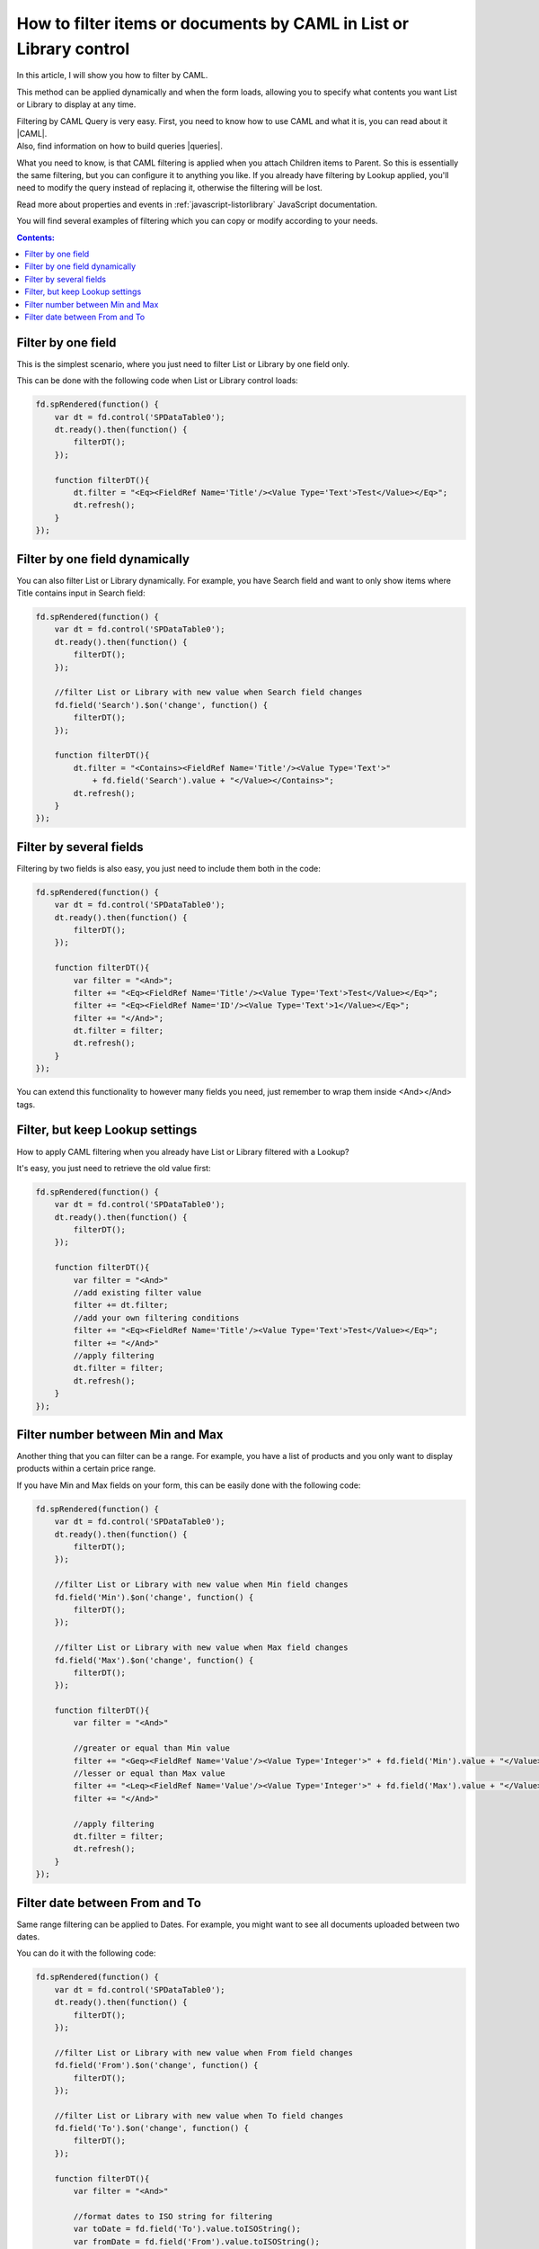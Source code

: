 .. title:: Filter List or Library by CAML in a SharePoint form 

.. meta::
   :description: Examples on how to filter List or Library control by one field, by one field dynamically, by multiple fields, add filter with lookup filter already applied, and more

How to filter items or documents by CAML in List or Library control
=================================================================================

In this article, I will show you how to filter by CAML.

This method can be applied dynamically and when the form loads, allowing you to specify what contents you want List or Library to display at any time.

| Filtering by CAML Query is very easy. First, you need to know how to use CAML and what it is, you can read about it |CAML|. 
| Also, find information on how to build queries |queries|.

What you need to know, is that CAML filtering is applied when you attach Children items to Parent. So this is essentially the same filtering, 
but you can configure it to anything you like. If you already have filtering by Lookup applied, 
you'll need to modify the query instead of replacing it, otherwise the filtering will be lost.

Read more about properties and events in :ref:`javascript-listorlibrary` JavaScript documentation.

You will find several examples of filtering which you can copy or modify according to your needs.

.. contents:: Contents:
 :local:
 :depth: 1

Filter by one field
--------------------------------------------------
This is the simplest scenario, where you just need to filter List or Library by one field only.

This can be done with the following code when List or Library control loads:

.. code-block:: javascript

    fd.spRendered(function() {
        var dt = fd.control('SPDataTable0');
        dt.ready().then(function() {
            filterDT();
        });

        function filterDT(){
            dt.filter = "<Eq><FieldRef Name='Title'/><Value Type='Text'>Test</Value></Eq>";
            dt.refresh();
        }
    });


Filter by one field dynamically
--------------------------------------------------

You can also filter List or Library dynamically. For example, you have Search field and want to only show items where Title contains input in Search field:

.. code-block:: javascript

    fd.spRendered(function() {
        var dt = fd.control('SPDataTable0');
        dt.ready().then(function() {
            filterDT();
        });

        //filter List or Library with new value when Search field changes
        fd.field('Search').$on('change', function() {
            filterDT();
        });

        function filterDT(){
            dt.filter = "<Contains><FieldRef Name='Title'/><Value Type='Text'>" 
                + fd.field('Search').value + "</Value></Contains>";
            dt.refresh();
        }
    });


Filter by several fields
--------------------------------------------------
Filtering by two fields is also easy, you just need to include them both in the code:

.. code-block:: javascript

    fd.spRendered(function() {
        var dt = fd.control('SPDataTable0');
        dt.ready().then(function() {
            filterDT();
        });

        function filterDT(){
            var filter = "<And>";
            filter += "<Eq><FieldRef Name='Title'/><Value Type='Text'>Test</Value></Eq>";
            filter += "<Eq><FieldRef Name='ID'/><Value Type='Text'>1</Value></Eq>";
            filter += "</And>";
            dt.filter = filter;
            dt.refresh();
        }
    });

    

You can extend this functionality to however many fields you need, just remember to wrap them inside <And></And> tags.

Filter, but keep Lookup settings
--------------------------------------------------
How to apply CAML filtering when you already have List or Library filtered with a Lookup?

It's easy, you just need to retrieve the old value first:

.. code-block:: javascript

    fd.spRendered(function() {
        var dt = fd.control('SPDataTable0');
        dt.ready().then(function() {
            filterDT();
        });

        function filterDT(){
            var filter = "<And>"
            //add existing filter value
            filter += dt.filter;
            //add your own filtering conditions
            filter += "<Eq><FieldRef Name='Title'/><Value Type='Text'>Test</Value></Eq>";
            filter += "</And>"
            //apply filtering
            dt.filter = filter;
            dt.refresh();
        }
    });

Filter number between Min and Max
--------------------------------------------------
Another thing that you can filter can be a range. For example, you have a list of products and you only want to display products within a certain price range.

If you have Min and Max fields on your form, this can be easily done with the following code:

.. code-block:: javascript

    fd.spRendered(function() {
        var dt = fd.control('SPDataTable0');
        dt.ready().then(function() {
            filterDT();
        });

        //filter List or Library with new value when Min field changes
        fd.field('Min').$on('change', function() {
            filterDT();
        });

        //filter List or Library with new value when Max field changes
        fd.field('Max').$on('change', function() {
            filterDT();
        });

        function filterDT(){
            var filter = "<And>"

            //greater or equal than Min value
            filter += "<Geq><FieldRef Name='Value'/><Value Type='Integer'>" + fd.field('Min').value + "</Value></Geq>";
            //lesser or equal than Max value
            filter += "<Leq><FieldRef Name='Value'/><Value Type='Integer'>" + fd.field('Max').value + "</Value></Leq>";
            filter += "</And>"

            //apply filtering
            dt.filter = filter;
            dt.refresh();
        }
    });

Filter date between From and To
--------------------------------------------------
Same range filtering can be applied to Dates. For example, you might want to see all documents uploaded between two dates.

You can do it with the following code:

.. code-block:: javascript

    fd.spRendered(function() {
        var dt = fd.control('SPDataTable0');
        dt.ready().then(function() {
            filterDT();
        });

        //filter List or Library with new value when From field changes
        fd.field('From').$on('change', function() {
            filterDT();
        });

        //filter List or Library with new value when To field changes
        fd.field('To').$on('change', function() {
            filterDT();
        });

        function filterDT(){
            var filter = "<And>"
             
            //format dates to ISO string for filtering
            var toDate = fd.field('To').value.toISOString();
            var fromDate = fd.field('From').value.toISOString();

            //strictly greater than From value
            filter += "<Gt><FieldRef Name='Created'/><Value Type='DateTime'>" + fromDate + "</Value></Gt>";
            //strictly lesser than To value
            filter += "<Lt><FieldRef Name='Created'/><Value Type='DateTime'>" + toDate + "</Value></Lt>";
            filter += "</And>"

            //apply filtering
            dt.filter = filter;
            dt.refresh();
        }
    });

.. |CAML| raw:: html

   <a href="https://msdn.microsoft.com/en-us/library/office/ms426449.aspx" target="_blank">here</a>

.. |queries| raw:: html

   <a href="https://msdn.microsoft.com/en-us/library/office/ms467521.aspx" target="_blank">here</a>
